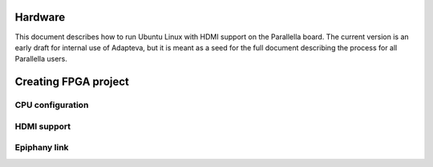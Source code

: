 Hardware
========

This document describes how to run Ubuntu Linux with HDMI support on the Parallella board.
The current version is an early draft for internal use of Adapteva, but it is meant as a seed for the full document describing the process for all Parallella users.

Creating FPGA project
=====================

CPU configuration
-----------------

HDMI support
------------

Epiphany link
-------------

